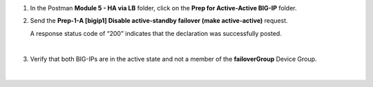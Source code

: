 
#. In the Postman **Module 5 - HA via LB** folder, click on the **Prep for Active-Active BIG-IP** folder.

#. Send the **Prep-1-A [bigip1] Disable active-standby failover (make active-active)** request.

   A response status code of “200” indicates that the declaration was successfully posted.

   .. image:: ./images/cfe-cleanup-device-group.png
      :align: left

   |

#. Verify that both BIG-IPs are in the active state and not a member of the **failoverGroup** Device Group.

   .. image:: ./images/cfe-cleanup-device-group-bigip1.png
      :align: left

   |

   .. image:: ./images/cfe-cleanup-device-group-bigip2.png
      :align: left
